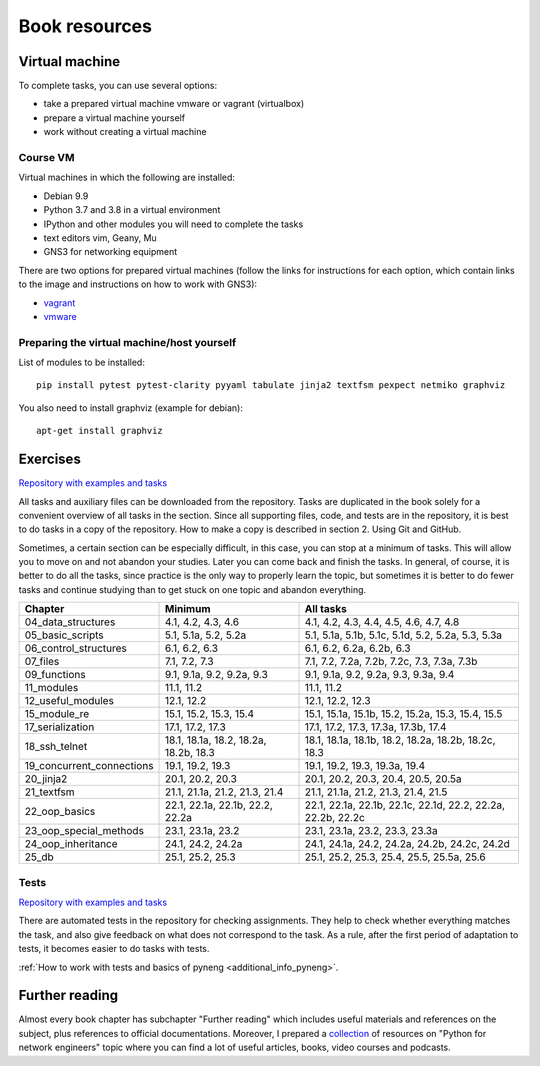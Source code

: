 Book resources
==============


Virtual machine
---------------

To complete tasks, you can use several options:

-  take a prepared virtual machine vmware or vagrant (virtualbox)
-  prepare a virtual machine yourself
-  work without creating a virtual machine

Course VM
~~~~~~~~~

Virtual machines in which the following are installed:

-  Debian 9.9
-  Python 3.7 and 3.8 in a virtual environment
-  IPython and other modules you will need to complete the tasks
-  text editors vim, Geany, Mu
-  GNS3 for networking equipment


There are two options for prepared virtual machines (follow the links for
instructions for each option, which contain links to the image and
instructions on how to work with GNS3):

-  `vagrant <https://docs.google.com/document/d/1tIb8prINPM7uhyFxIhSSIF1-jckN_OWkKaO8zHQus9g/edit?usp=sharing>`__
-  `vmware <https://drive.google.com/open?id=1r7Si9xTphdWp79sKxDhVk2zjWGggfy5Z6h8cKCLP5Cs>`__

Preparing the virtual machine/host yourself
~~~~~~~~~~~~~~~~~~~~~~~~~~~~~~~~~~~~~~~~~~~~~
 
List of modules to be installed:

::

    pip install pytest pytest-clarity pyyaml tabulate jinja2 textfsm pexpect netmiko graphviz

You also need to install graphviz (example for debian):

::

    apt-get install graphviz

Exercises
---------

`Repository with examples and tasks <https://github.com/natenka/pyneng-examples-exercises-en/>`__

All tasks and auxiliary files can be downloaded from the repository. Tasks are
duplicated in the book solely for a convenient overview of all tasks in the
section. Since all supporting files, code, and tests are in the repository, 
it is best to do tasks in a copy of the repository. How to make a copy is
described in section 2. Using Git and GitHub.

Sometimes, a certain section can be especially difficult, in this case, you can
stop at a minimum of tasks. This will allow you to move on and not abandon your
studies. Later you can come back and finish the tasks. In general, of course,
it is better to do all the tasks, since practice is the only way to properly
learn the topic, but sometimes it is better to do fewer tasks and continue
studying than to get stuck on one topic and abandon everything.
 

+----------------------------+---------------------------------------+--------------------------------------------------------------+
| Chapter                    | Minimum                               | All tasks                                                    |
+============================+=======================================+==============================================================+
| 04_data_structures         | 4.1, 4.2, 4.3, 4.6                    | 4.1, 4.2, 4.3, 4.4, 4.5, 4.6, 4.7, 4.8                       |
+----------------------------+---------------------------------------+--------------------------------------------------------------+
| 05_basic_scripts           | 5.1, 5.1a, 5.2, 5.2a                  | 5.1, 5.1a, 5.1b, 5.1c, 5.1d, 5.2, 5.2a, 5.3, 5.3a            |
+----------------------------+---------------------------------------+--------------------------------------------------------------+
| 06_control_structures      | 6.1, 6.2, 6.3                         | 6.1, 6.2, 6.2a, 6.2b, 6.3                                    |
+----------------------------+---------------------------------------+--------------------------------------------------------------+
| 07_files                   | 7.1, 7.2, 7.3                         | 7.1, 7.2, 7.2a, 7.2b, 7.2c, 7.3, 7.3a, 7.3b                  |
+----------------------------+---------------------------------------+--------------------------------------------------------------+
| 09_functions               | 9.1, 9.1a, 9.2, 9.2a, 9.3             | 9.1, 9.1a, 9.2, 9.2a, 9.3, 9.3a, 9.4                         |
+----------------------------+---------------------------------------+--------------------------------------------------------------+
| 11_modules                 | 11.1, 11.2                            | 11.1, 11.2                                                   |
+----------------------------+---------------------------------------+--------------------------------------------------------------+
| 12_useful_modules          | 12.1, 12.2                            | 12.1, 12.2, 12.3                                             |
+----------------------------+---------------------------------------+--------------------------------------------------------------+
| 15_module_re               | 15.1, 15.2, 15.3, 15.4                | 15.1, 15.1a, 15.1b, 15.2, 15.2a, 15.3, 15.4, 15.5            |
+----------------------------+---------------------------------------+--------------------------------------------------------------+
| 17_serialization           | 17.1, 17.2, 17.3                      | 17.1, 17.2, 17.3, 17.3a, 17.3b, 17.4                         |
+----------------------------+---------------------------------------+--------------------------------------------------------------+
| 18_ssh_telnet              | 18.1, 18.1a, 18.2, 18.2a, 18.2b, 18.3 | 18.1, 18.1a, 18.1b, 18.2, 18.2a, 18.2b, 18.2c, 18.3          |
+----------------------------+---------------------------------------+--------------------------------------------------------------+
| 19_concurrent_connections  | 19.1, 19.2, 19.3                      | 19.1, 19.2, 19.3, 19.3a, 19.4                                |
+----------------------------+---------------------------------------+--------------------------------------------------------------+
| 20_jinja2                  | 20.1, 20.2, 20.3                      | 20.1, 20.2, 20.3, 20.4, 20.5, 20.5a                          |
+----------------------------+---------------------------------------+--------------------------------------------------------------+
| 21_textfsm                 | 21.1, 21.1a, 21.2, 21.3, 21.4         | 21.1, 21.1a, 21.2, 21.3, 21.4, 21.5                          |
+----------------------------+---------------------------------------+--------------------------------------------------------------+
| 22_oop_basics              | 22.1, 22.1a, 22.1b, 22.2, 22.2a       | 22.1, 22.1a, 22.1b, 22.1c, 22.1d, 22.2, 22.2a, 22.2b, 22.2c  |
+----------------------------+---------------------------------------+--------------------------------------------------------------+
| 23_oop_special_methods     | 23.1, 23.1a, 23.2                     | 23.1, 23.1a, 23.2, 23.3, 23.3a                               |
+----------------------------+---------------------------------------+--------------------------------------------------------------+
| 24_oop_inheritance         | 24.1, 24.2, 24.2a                     | 24.1, 24.1a, 24.2, 24.2a, 24.2b, 24.2c, 24.2d                |
+----------------------------+---------------------------------------+--------------------------------------------------------------+
| 25_db                      | 25.1, 25.2, 25.3                      | 25.1, 25.2, 25.3, 25.4, 25.5, 25.5a, 25.6                    |
+----------------------------+---------------------------------------+--------------------------------------------------------------+


Tests
~~~~~

`Repository with examples and tasks <https://github.com/natenka/pyneng-examples-exercises-en/>`__

There are automated tests in the repository for checking assignments. They
help to check whether everything matches the task, and also give feedback on what
does not correspond to the task. As a rule, after the first period of adaptation
to tests, it becomes easier to do tasks with tests.


:ref:`How to work with tests and basics of pyneng <additional_info_pyneng>`. 


Further reading
---------------

Almost every book chapter has subchapter "Further reading" which includes
useful materials and references on the subject, plus references to official
documentations. Moreover, I prepared a
`collection <https://natenka.github.io/pyneng-resources-en/>`__ of
resources on "Python for network engineers" topic where you can find a
lot of useful articles, books, video courses and podcasts.

